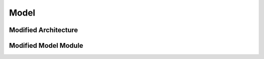 Model
=====

Modified Architecture
---------------------





Modified Model Module
---------------------
